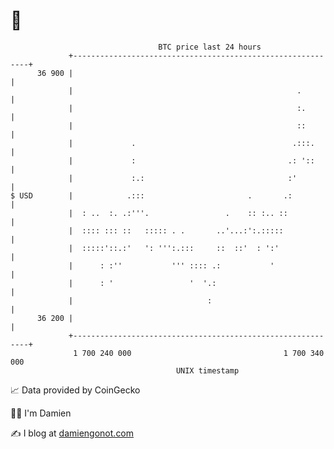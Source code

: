 * 👋

#+begin_example
                                    BTC price last 24 hours                    
                +------------------------------------------------------------+ 
         36 900 |                                                            | 
                |                                                  .         | 
                |                                                  :.        | 
                |                                                  ::        | 
                |             .                                   .:::.      | 
                |             :                                  .: '::      | 
                |             :.:                                :'          | 
   $ USD        |            .:::                       .       .:           | 
                |  : ..  :. .:'''.                 .    :: :.. ::            | 
                |  :::: ::: ::   ::::: . .       ..'...:':.:::::             | 
                |  :::::'::.:'   ': ''':.:::     ::  ::'  : ':'              | 
                |      : :''           ''' :::: .:           '               | 
                |      : '                 '  '.:                            | 
                |                              :                             | 
         36 200 |                                                            | 
                +------------------------------------------------------------+ 
                 1 700 240 000                                  1 700 340 000  
                                        UNIX timestamp                         
#+end_example
📈 Data provided by CoinGecko

🧑‍💻 I'm Damien

✍️ I blog at [[https://www.damiengonot.com][damiengonot.com]]
